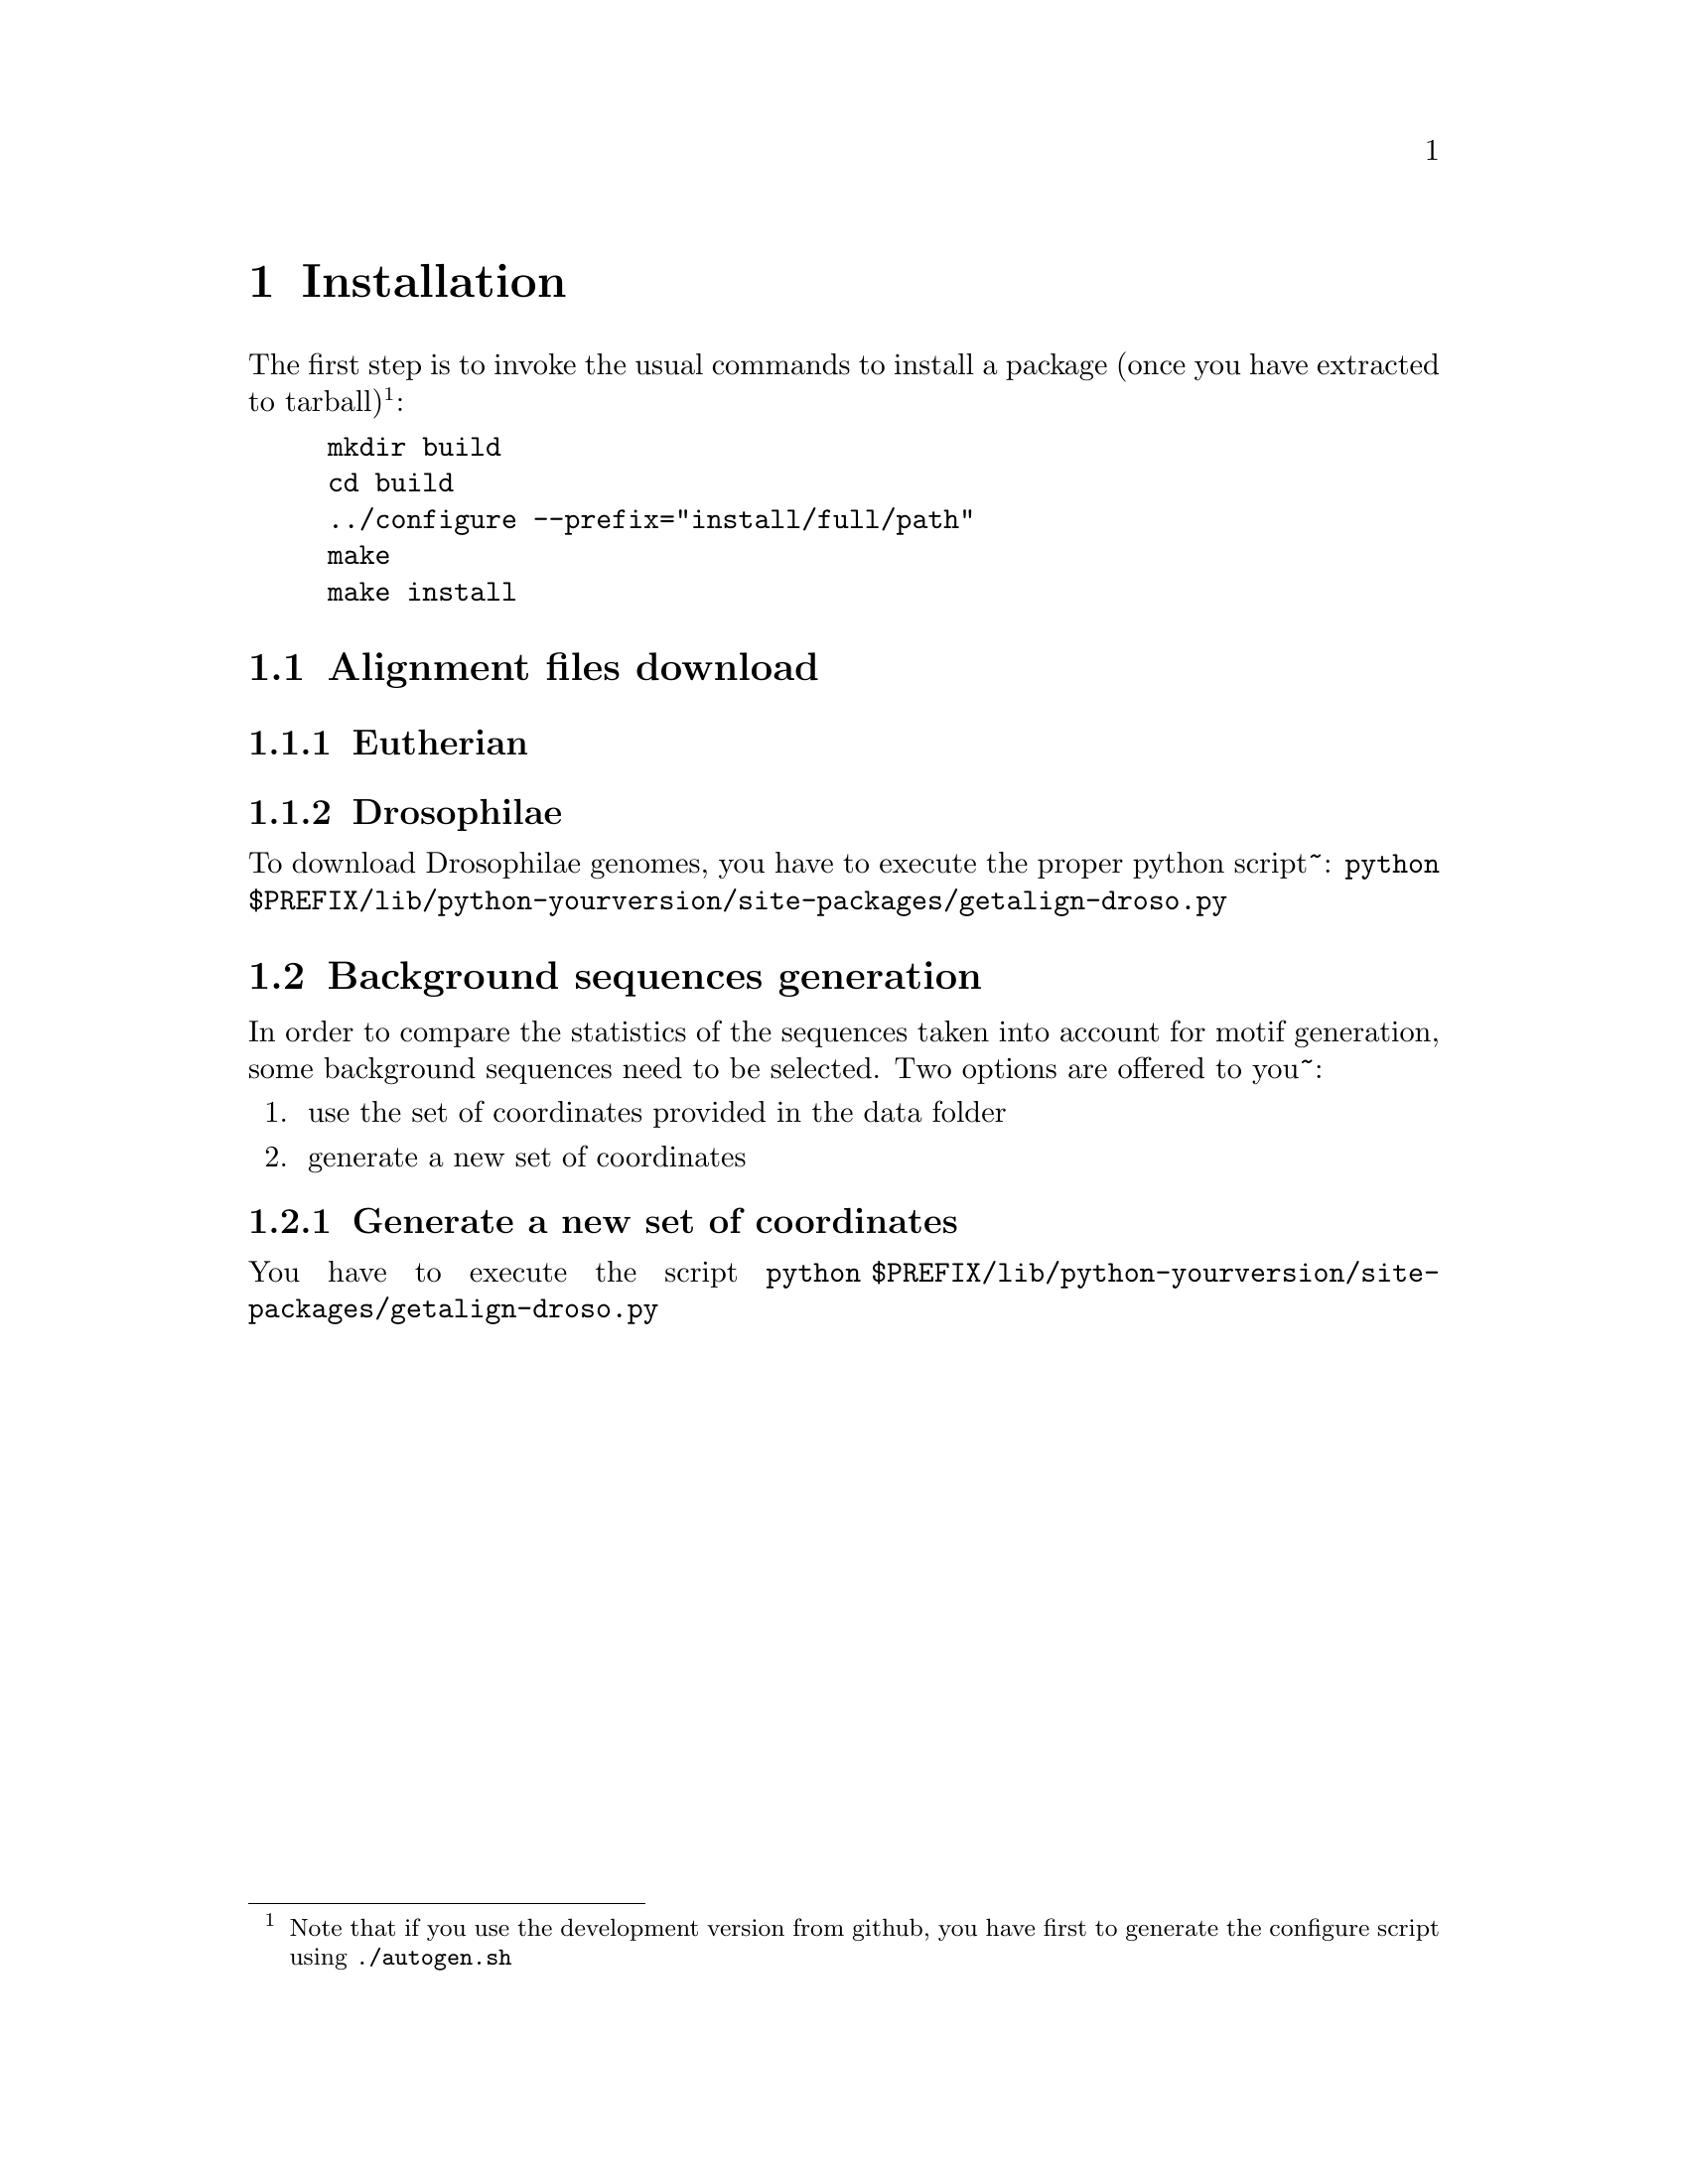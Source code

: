 
@node install
@chapter Installation

@cindex installation

The first step is to invoke the usual commands to install a package (once you have extracted to tarball)@footnote{Note that if you use the development version from github, you have first to generate the configure script using @command{./autogen.sh}}:
@example 
mkdir build
cd build
../configure --prefix="install/full/path"
make
make install
@end example

@section Alignment files download

@subsection Eutherian

@subsection Drosophilae

To download Drosophilae genomes, you have to execute the proper python script~:
@command{python $PREFIX/lib/python-yourversion/site-packages/getalign-droso.py}

@section Background sequences generation

In order to compare the statistics of the sequences taken into account for motif generation, some background sequences need to be selected. Two options are offered to you~:
@enumerate
@item use the set of coordinates provided in the data folder
@item generate a new set of coordinates
@end enumerate

@subsection Generate a new set of coordinates

You have to execute the script @command{python $PREFIX/lib/python-yourversion/site-packages/getalign-droso.py}
